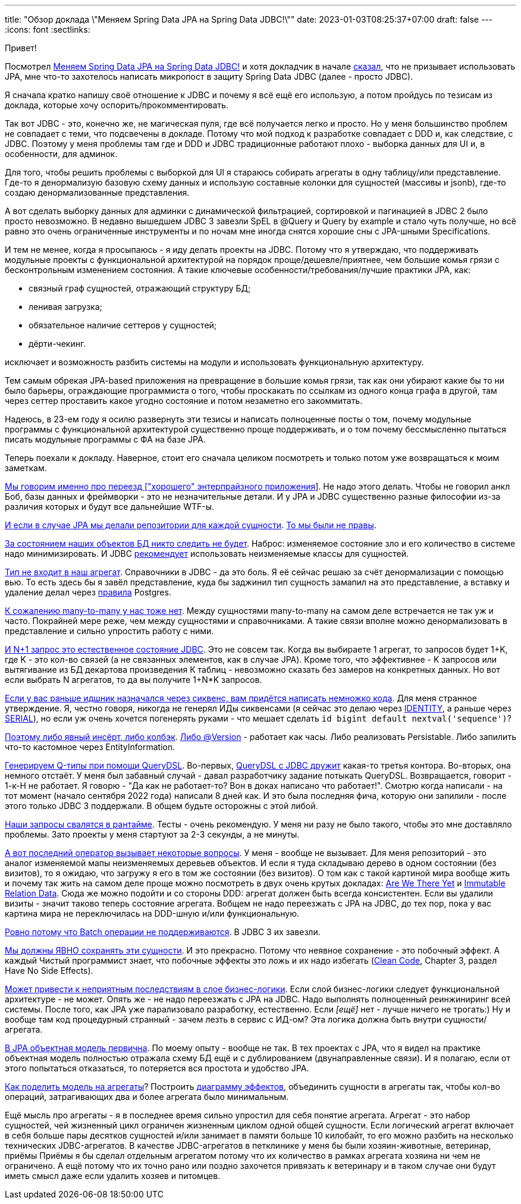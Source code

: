---
title: "Обзор доклада \"Меняем Spring Data JPA на Spring Data JDBC!\""
date: 2023-01-03T08:25:37+07:00
draft: false
---
:icons: font
:sectlinks:

Привет!

Посмотрел https://www.youtube.com/watch?v=WB8S_miQNvM[Меняем Spring Data JPA на Spring Data JDBC!] и хотя докладчик в начале https://youtu.be/WB8S_miQNvM?t=342[сказал], что не призывает использовать JPA, мне что-то захотелось написать микропост в защиту Spring Data JDBC (далее - просто JDBC).

Я сначала кратко напишу своё отношение к JDBC и почему я всё ещё его использую, а потом пройдусь по тезисам из доклада, которые хочу оспорить/прокомментировать.

Так вот JDBC - это, конечно же, не магическая пуля, где всё получается легко и просто.
Но у меня большинство проблем не совпадает с теми, что подсвечены в докладе.
Потому что мой подход к разработке совпадает с DDD и, как следствие, с JDBC.
Поэтому у меня проблемы там где и DDD и JDBC традиционные работают плохо - выборка данных для UI и, в особенности, для админок.

Для того, чтобы решить проблемы с выборкой для UI я стараюсь собирать агрегаты в одну таблицу/или представление.
Где-то я денормализую базовую схему данных и использую составные колонки для сущностей (массивы и jsonb), где-то создаю денормализованные представления.

А вот сделать выборку данных для админки с динамической фильтрацией, сортировкой и пагинацией в JDBC 2 было просто невозможно.
В недавно вышедшем JDBC 3 завезли SpEL в @Query и Query by example и стало чуть получше, но всё равно это очень ограниченные инструменты и по ночам мне иногда снятся хорошие сны с JPA-шными Specifications.

И тем не менее, когда я просыпаюсь - я иду делать проекты на JDBC.
Потому что я утверждаю, что поддерживать модульные проекты с функциональной архитектурой на порядок проще/дешевле/приятнее, чем большие комья грязи с бесконтрольным изменением состояния.
А такие ключевые особенности/требования/лучшие практики JPA, как:

* связный граф сущностей, отражающий структуру БД;
* ленивая загрузка;
* обязательное наличие сеттеров у сущностей;
* дёрти-чекинг.

исключает и возможность разбить системы на модули и использовать функциональную архитектуру.

Тем самым обрекая JPA-based приложения на превращение в большие комья грязи, так как они убирают какие бы то ни было барьеры, ограждающие программиста о того, чтобы проскакать по ссылкам из одного конца графа в другой, там через сеттер проставить какое угодно состояние и потом незаметно его закоммитать.

Надеюсь, в 23-ем году я осилю развернуть эти тезисы и написать полноценные посты о том, почему модульные программы с функциональной архитектурой существенно проще поддерживать, и о том почему бессмысленно пытаться писать модульные программы с ФА на базе JPA.

Теперь поехали к докладу.
Наверное, стоит его сначала целиком посмотреть и только потом уже возвращаться к моим заметкам.

https://www.youtube.com/watch?v=WB8S_miQNvM[Мы говорим именно про переезд ["хорошего" энтерпрайзного приложения]].
Не надо этого делать.
Чтобы не говорил анкл Боб, базы данных и фреймворки - это не незначительные детали.
И у JPA и JDBC существенно разные философии из-за различия которых и будут все дальнейшие WTF-ы.

https://youtu.be/WB8S_miQNvM[И если в случае JPA мы делали репозитории для каждой сущности].
https://stackoverflow.com/a/38542469[То мы были не правы].

https://youtu.be/WB8S_miQNvM?t=862[За состоянием наших объектов БД никто следить не будет].
Наброс: изменяемое состояние зло и его количество в системе надо минимизировать.
И JDBC https://docs.spring.io/spring-data/jdbc/docs/current/reference/html/#mapping.general-recommendations[рекомендует] использовать неизменяемые классы для сущностей.

https://www.youtube.com/watch?v=WB8S_miQNvM[Тип не входит в наш агрегат].
Справочники в JDBC - да это боль.
Я её сейчас решаю за счёт денормализации с помощью вью.
То есть здесь бы я завёл представление, куда бы заджинил тип сущность замапил на это представление, а вставку и удаление делал через https://www.postgresql.org/docs/current/rules-update.html[правила] Postgres.

https://youtu.be/WB8S_miQNvM?t=1553[К сожалению many-to-many у нас тоже нет].
Между сущностями many-to-many на самом деле встречается не так уж и часто.
Покрайней мере реже, чем между сущностями и справочниками.
А такие связи вполне можно денормализовать в представление и сильно упростить работу с ними.

https://youtu.be/WB8S_miQNvM?t=1585[И N+1 запрос это естественное состояние JDBC].
Это не совсем так.
Когда вы выбираете 1 агрегат, то запросов будет 1+K, где K - это кол-во связей (а не связанных элементов, как в случае JPA).
Кроме того, что эффективнее - K запросов или вытягивание из БД декартова произведения К таблиц - невозможно сказать без замеров на конкретных данных.
Но вот если выбрать N агрегатов, то да вы получите 1+N*K запросов.

https://youtu.be/WB8S_miQNvM[Если у вас раньше идшник назначался через сиквенс, вам придётся написать немножко кода].
Для меня странное утверждение.
Я, честно говоря, никогда не генерял ИДы сиквенсами (я сейчас это делаю через https://www.postgresqltutorial.com/postgresql-tutorial/postgresql-identity-column/[IDENTITY], а раньше через https://www.postgresql.org/docs/current/datatype-numeric.html#DATATYPE-SERIAL[SERIAL]), но если уж очень хочется погенерять руками - что мешает сделать `id bigint default nextval('sequence')`?

https://youtu.be/WB8S_miQNvM?t=2064[Поэтому либо явный инсёрт, либо колбэк].
https://docs.spring.io/spring-data/jdbc/docs/current/reference/html/#is-new-state-detection[Либо @Version] - работает как часы.
Либо реализовать Persistable.
Либо запилить что-то кастомное через EntityInformation.

https://youtu.be/WB8S_miQNvM?t=2355[Генерируем Q-типы при помощи QueryDSL].
Во-первых, https://github.com/infobip/infobip-spring-data-querydsl[QueryDSL с JDBC дружит] какая-то третья контора.
Во-вторых, она немного отстаёт.
У меня был забавный случай - давал разработчику задание потыкать QueryDSL.
Возвращается, говорит - 1-к-Н не работает.
Я говорю - "Да как не работает-то? Вон в доках написано что работает!".
Смотрю когда написали - на тот момент (начало сентября 2022 года) написали 8 дней как.
И это была последняя фича, которую они запилили - после этого только JDBC 3 поддержали.
В общем будьте осторожны с этой либой.

https://youtu.be/WB8S_miQNvM?t=2453[Наши запросы свалятся в рантайме].
Тесты - очень рекомендую.
У меня ни разу не было такого, чтобы это мне доставляло проблемы.
Зато проекты у меня стартуют за 2-3 секунды, а не минуты.

https://youtu.be/WB8S_miQNvM[А вот последний оператор вызывает некоторые вопросы].
У меня - вообще не вызывает.
Для меня репозиторий - это аналог изменяемой мапы неизменяемых деревьев объектов.
И если я туда складываю дерево в одном состоянии (без визитов), то я ожидаю, что загружу я его в том же состоянии (без визитов).
О том как с такой картиной мира вообще жить и почему так жить на самом деле проще можно посмотреть в двух очень крутых докладах: https://donnywinston.com/posts/the-materials-paradigm-and-epochal-time/[Are We There Yet] и https://www.youtube.com/watch?v=28OdemxhfbU[Immutable Relation Data].
Сюда же можно подойти и со стороны DDD: агрегат должен быть всегда консистентен.
Если вы удалили визиты - значит таково теперь состояние агрегата.
Вобщем не надо переезжать с JPA на JDBC, до тех пор, пока у вас картина мира не переключилась на DDD-шную и/или функциональную.

https://youtu.be/WB8S_miQNvM?t=2696[Ровно потому что Batch операции не поддерживаются].
В JDBC 3 их завезли.

https://youtu.be/WB8S_miQNvM?t=2827[Мы должны ЯВНО сохранять эти сущности].
И это прекрасно.
Потому что неявное сохранение - это побочный эффект.
А каждый Чистый программист знает, что побочные эффекты это ложь и их надо избегать (https://www.amazon.com/Clean-Code-Handbook-Software-Craftsmanship/dp/0132350882[Clean Code], Chapter 3, раздел Have No Side Effects).

https://youtu.be/WB8S_miQNvM?t=2860[Может привести к неприятным последствиям в слое бизнес-логики].
Если слой бизнес-логики следует функциональной архитектуре - не может.
Опять же - не надо переезжать с JPA на JDBC.
Надо выполнять полноценный реинжиниринг всей системы.
После того, как JPA уже парализовало разработку, естественно.
Если _[ещё]_ нет - лучше ничего не трогать:)
Ну и вообще там код [line-through]#процедурный# странный - зачем лезть в сервис с ИД-ом?
Эта логика должна быть внутри сущности/агрегата.

https://youtu.be/WB8S_miQNvM?t=3212[В JPA объектная модель первична].
По моему опыту - вообще не так.
В тех проектах с JPA, что я видел на практике объектная модель полностью отражала схему БД ещё и с дублированием (двунаправленные связи).
И я полагаю, если от этого попытаться отказаться, то потеряется вся простота и удобство JPA.

https://www.youtube.com/watch?v=WB8S_miQNvM[Как поделить модель на агрегаты]?
Построить https://azhidkov.pro/effects-diagram/landing/[диаграмму эффектов], объединить сущности в агрегаты так, чтобы кол-во операций, затрагивающих два и более агрегата было минимальным.

Ещё мысль про агрегаты - я в последнее время сильно упростил для себя понятие агрегата.
Агрегат - это набор сущностей, чей жизненный цикл ограничен жизненным циклом одной общей сущности.
Если логический агрегат включает в себя больше пары десятков сущностей и/или занимает в памяти больше 10 килобайт, то его можно разбить на несколько технических JDBC-агрегатов.
В качестве JDBC-агрегатов в петклинике у меня бы были хозяин-животные, ветеринар, приёмы
Приёмы я бы сделал отдельным агрегатом потому что их количество в рамках агрегата хозяина ни чем не ограничено.
А ещё потому что их точно рано или поздно захочется привязать к ветеринару и в таком случае они будут иметь смысл даже если удалить хозяев и питомцев.
